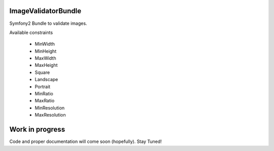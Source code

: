 ImageValidatorBundle
--------------------

Symfony2 Bundle to validate images.

Available constraints

  * MinWidth
  * MinHeight
  * MaxWidth
  * MaxHeight
  * Square
  * Landscape
  * Portrait
  * MinRatio
  * MaxRatio
  * MinResolution
  * MaxResolution

Work in progress
----------------

Code and proper documentation will come soon (hopefully). Stay Tuned!